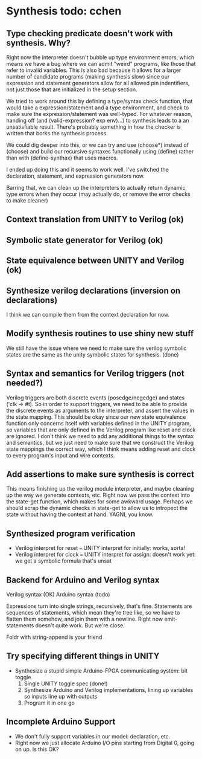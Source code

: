 * Synthesis todo: cchen

** Type checking predicate doesn't work with synthesis. Why?

Right now the interpreter doesn't bubble up type environment errors,
which means we have a bug where we can admit "weird" programs, like
those that refer to invalid variables. This is also bad because it
allows for a larger number of candidate programs (making synthesis
slow) since our expression and statement generators allow for all
allowed pin indentifiers, not just those that are initialized in the
setup section.

We tried to work around this by defining a type/syntax check function,
that would take a expression/statement and a type environment, and
check to make sure the expression/statement was well-typed. For
whatever reason, handing off (and (valid-expression? exp env)...) to
synthesis leads to a an unsatisfiable result. There's probably
something in how the checker is written that borks the synthesis
process.

We could dig deeper into this, or we can try and use (choose*) instead
of (choose) and build our recursive syntaxes functionally using
(define) rather than with (define-synthax) that uses macros.

I ended up doing this and it seems to work well. I've switched the
declaration, statement, and expression generators now.

Barring that, we can clean up the interpreters to actually return
dynamic type errors when they occur (may actually do, or remove the
error checks to make cleaner)

** Context translation from UNITY to Verilog (ok)
** Symbolic state generator for Verilog (ok)
** State equivalence between UNITY and Verilog (ok)
** Synthesize verilog declarations (inversion on declarations)

I think we can compile them from the context declaration for now.

** Modify synthesis routines to use shiny new stuff

We still have the issue where we need to make sure the verilog
symbolic states are the same as the unity symbolic states for
synthesis. (done)

** Syntax and semantics for Verilog triggers (not needed?)

Verilog triggers are both discrete events (posedge/negedge) and states
('clk -> #t). So in order to support triggers, we need to be able to
provide the discrete events as arguments to the interpreter, and
assert the values in the state mapping. This should be okay since our
new state equivalence function only concerns itself with variables
defined in the UNITY program, so variables that are only defined in
the Verilog program like reset and clock are ignored. I don't think we
need to add any additional things to the syntax and semantics, but we
just need to make sure that we construct the Verilog state mappings
the correct way, which I think means adding reset and clock to every
program's input and wire contexts.

** Add assertions to make sure synthesis is correct

This means finishing up the verilog module interpreter, and maybe
cleaning up the way we generate contexts, etc. Right now we pass the
context into the state-get function, which makes for some awkward
usage. Perhaps we should scrap the dynamic checks in state-get to
allow us to intropect the state without having the context at
hand. YAGNI, you know.

** Synthesized program verification

- Verilog interpret for reset === UNITY interpret for initially: works, sorta!
- Verilog interpret for clock === UNITY interpret for assign: doesn't work yet: we get a symbolic formula that's unsat

** Backend for Arduino and Verilog syntax

Verilog syntax (OK)
Arduino syntax (todo)

Expressions turn into single strings, recursively, that's fine.
Statements are sequences of statements, which mean they're tree like,
so we have to flatten them somehow, and join them with a
newline. Right now emit-statements doesn't quite work. But we're close.

Foldr with string-append is your friend

** Try specifying different things in UNITY

- Synthesize a stupid simple Arduino-FPGA communicating system: bit toggle
  1. Single UNITY toggle spec (done!)
  2. Synthesize Arduino and Verilog implementations, lining up variables so inputs line up with outputs
  3. Program it in one go

** Incomplete Arduino Support

- We don't fully support variables in our model: declaration, etc.
- Right now we just allocate Arduino I/O pins starting from Digital 0, going on up. Is this OK?
